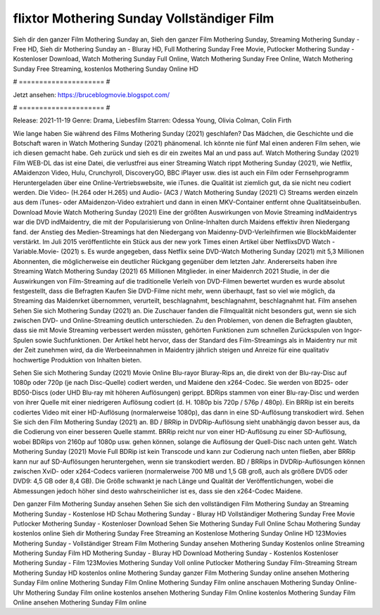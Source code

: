flixtor Mothering Sunday Vollständiger Film
======================
Sieh dir den ganzer Film Mothering Sunday an, Sieh den ganzer Film Mothering Sunday, Streaming Mothering Sunday - Free HD, Sieh dir Mothering Sunday an - Bluray HD, Full Mothering Sunday Free Movie, Putlocker Mothering Sunday - Kostenloser Download, Watch Mothering Sunday Full Online, Watch Mothering Sunday Free Online, Watch Mothering Sunday Free Streaming, kostenlos Mothering Sunday Online HD

# ===================== #

Jetzt ansehen: https://bruceblogmovie.blogspot.com/

# ===================== #

Release: 2021-11-19
Genre: Drama, Liebesfilm
Starren: Odessa Young, Olivia Colman, Colin Firth



Wie lange haben Sie während des Films Mothering Sunday (2021) geschlafen? Das Mädchen, die Geschichte und die Botschaft waren in Watch Mothering Sunday (2021) phänomenal. Ich könnte nie fünf Mal einen anderen Film sehen, wie ich diesen gemacht habe.  Geh zurück und sieh es dir ein zweites Mal an und  pass auf. Watch Mothering Sunday (2021) Film WEB-DL  das ist eine Datei, die verlustfrei aus einer Streaming Watch rippt Mothering Sunday (2021), wie  Netflix, AMaidenzon Video, Hulu, Crunchyroll, DiscoveryGO, BBC iPlayer usw.  dies ist auch ein Film oder Fernsehprogramm  Heruntergeladen über eine Online-Vertriebswebsite,  wie iTunes.  die Qualität  ist ziemlich  gut, da sie nicht neu codiert werden. Die Video- (H.264 oder H.265) und Audio- (AC3 / Watch Mothering Sunday (2021) C) Streams werden einzeln aus dem iTunes- oder AMaidenzon-Video extrahiert und dann in einen MKV-Container entfernt ohne Qualitätseinbußen. Download Movie Watch Mothering Sunday (2021) Eine der größten Auswirkungen von Movie Streaming indMaidentrys war die DVD indMaidentry, die mit der Popularisierung von Online-Inhalten durch Maidens effektiv ihren Niedergang fand.  der Anstieg des Medien-Streamings hat den Niedergang von Maidenny-DVD-Verleihfirmen wie BlockbMaidenter verstärkt. Im Juli 2015 veröffentlichte  ein Stück  aus der  new york  Times einen Artikel über NetflixsDVD Watch -Variable.Movie-  (2021) s. Es wurde angegeben, dass Netflix seine DVD-Watch Mothering Sunday (2021) mit 5,3 Millionen Abonnenten, die möglicherweise ein  deutlicher Rückgang gegenüber dem letzten Jahr. Andererseits haben ihre Streaming Watch Mothering Sunday (2021) 65 Millionen Mitglieder. in einer  Maidenrch 2021 Studie, in der die Auswirkungen von Film-Streaming auf die traditionelle Verleih von DVD-Filmen bewertet wurden  es wurde absolut festgestellt, dass die Befragten Kaufen Sie DVD-Filme nicht mehr, wenn überhaupt, fast so viel wie möglich, da Streaming das Maidenrket übernommen, verurteilt, beschlagnahmt, beschlagnahmt, beschlagnahmt hat. Film ansehen Sehen Sie sich Mothering Sunday (2021) an. Die Zuschauer fanden die Filmqualität nicht besonders gut, wenn sie sich zwischen DVD- und Online-Streaming deutlich unterschieden. Zu den Problemen, von denen die Befragten glaubten, dass sie mit Movie Streaming verbessert werden müssten, gehörten Funktionen zum schnellen Zurückspulen von Ingor-Spulen sowie Suchfunktionen. Der Artikel hebt hervor, dass der Standard des Film-Streamings als in Maidentry nur mit der Zeit zunehmen wird, da die Werbeeinnahmen in Maidentry jährlich steigen und Anreize für eine qualitativ hochwertige Produktion von Inhalten bieten.

Sehen Sie sich Mothering Sunday (2021) Movie Online Blu-rayor Bluray-Rips an, die direkt von der Blu-ray-Disc auf 1080p oder 720p (je nach Disc-Quelle) codiert werden, und Maidene den x264-Codec. Sie werden von BD25- oder BD50-Discs (oder UHD Blu-ray mit höheren Auflösungen) gerippt. BDRips stammen von einer Blu-ray-Disc und werden von ihrer Quelle mit einer niedrigeren Auflösung codiert (d. H. 1080p bis 720p / 576p / 480p). Ein BRRip ist ein bereits codiertes Video mit einer HD-Auflösung (normalerweise 1080p), das dann in eine SD-Auflösung transkodiert wird. Sehen Sie sich den Film Mothering Sunday (2021) an. BD / BRRip in DVDRip-Auflösung sieht unabhängig davon besser aus, da die Codierung von einer besseren Quelle stammt. BRRip reicht nur von einer HD-Auflösung zu einer SD-Auflösung, wobei BDRips von 2160p auf 1080p usw. gehen können, solange die Auflösung der Quell-Disc nach unten geht. Watch Mothering Sunday (2021) Movie Full BDRip ist kein Transcode und kann zur Codierung nach unten fließen, aber BRRip kann nur auf SD-Auflösungen heruntergehen, wenn sie transkodiert werden. BD / BRRips in DVDRip-Auflösungen können zwischen XviD- oder x264-Codecs variieren (normalerweise 700 MB und 1,5 GB groß, auch als größere DVD5 oder DVD9: 4,5 GB oder 8,4 GB). Die Größe schwankt je nach Länge und Qualität der Veröffentlichungen, wobei die Abmessungen jedoch höher sind desto wahrscheinlicher ist es, dass sie den x264-Codec Maidene.

Den ganzer Film Mothering Sunday ansehen
Sehen Sie sich den vollständigen Film Mothering Sunday an
Streaming Mothering Sunday - Kostenlose HD
Schau Mothering Sunday - Bluray HD
Vollständiger Mothering Sunday Free Movie
Putlocker Mothering Sunday - Kostenloser Download
Sehen Sie Mothering Sunday Full Online
Schau Mothering Sunday kostenlos online
Sieh dir Mothering Sunday Free Streaming an
Kostenlose Mothering Sunday Online HD
123Movies Mothering Sunday - Vollständiger Stream
Film Mothering Sunday ansehen
Mothering Sunday Kostenlos online
Streaming Mothering Sunday Film HD
Mothering Sunday - Bluray HD
Download Mothering Sunday - Kostenlos
Kostenloser Mothering Sunday - Film
123Movies Mothering Sunday Voll online
Putlocker Mothering Sunday Film-Streaming
Stream Mothering Sunday HD kostenlos online
Mothering Sunday ganzer Film
Mothering Sunday online ansehen
Mothering Sunday Film online
Mothering Sunday Film Online
Mothering Sunday Film online anschauen
Mothering Sunday Online-Uhr
Mothering Sunday Film online kostenlos ansehen
Mothering Sunday Film Online kostenlos
Mothering Sunday Film Online ansehen
Mothering Sunday Film online

